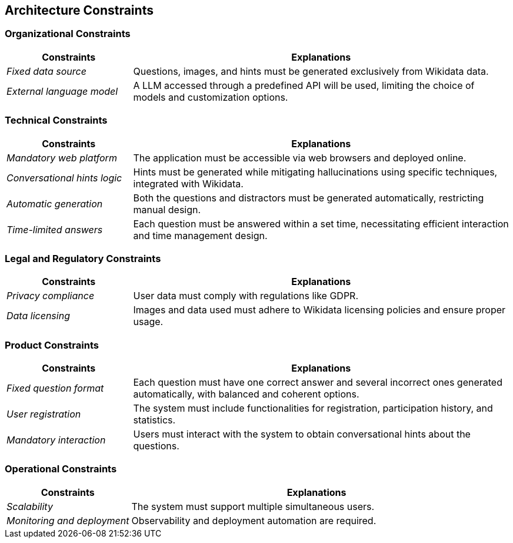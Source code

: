 ifndef::imagesdir[:imagesdir: ../images]

[[section-architecture-constraints]]
== Architecture Constraints


ifdef::arc42help[]
[role="arc42help"]
****
.Contents
Any requirement that constraints software architects in their freedom of design and implementation decisions or decision about the development process. These constraints sometimes go beyond individual systems and are valid for whole organizations and companies.

.Motivation
Architects should know exactly where they are free in their design decisions and where they must adhere to constraints.
Constraints must always be dealt with; they may be negotiable, though.

.Form
Simple tables of constraints with explanations.
If needed you can subdivide them into
technical constraints, organizational and political constraints and
conventions (e.g. programming or versioning guidelines, documentation or naming conventions)


.Further Information

See https://docs.arc42.org/section-2/[Architecture Constraints] in the arc42 documentation.

****
endif::arc42help[]

=== Organizational Constraints

[options="header",cols="1,3"]
|===
| Constraints        | Explanations        
| _Fixed data source_          | Questions, images, and hints must be generated exclusively from Wikidata data.
| _External language model_         | A LLM accessed through a predefined API will be used, limiting the choice of models and customization options.
|===

=== Technical Constraints

[options="header",cols="1,3"]
|===
| Constraints        | Explanations        
| _Mandatory web platform_          | The application must be accessible via web browsers and deployed online.
| _Conversational hints logic_         | Hints must be generated while mitigating hallucinations using specific techniques, integrated with Wikidata.
| _Automatic generation_          | Both the questions and distractors must be generated automatically, restricting manual design.
| _Time-limited answers_         | Each question must be answered within a set time, necessitating efficient interaction and time management design.
|===

=== Legal and Regulatory Constraints

[options="header",cols="1,3"]
|===
| Constraints        | Explanations        
| _Privacy compliance_          | User data must comply with regulations like GDPR.
| _Data licensing_         | Images and data used must adhere to Wikidata licensing policies and ensure proper usage.
|===

=== Product Constraints

[options="header",cols="1,3"]
|===
| Constraints        | Explanations       
| _Fixed question format_          | Each question must have one correct answer and several incorrect ones generated automatically, with balanced and coherent options. 
| _User registration_          | The system must include functionalities for registration, participation history, and statistics.
| _Mandatory interaction_         | Users must interact with the system to obtain conversational hints about the questions.
|===

=== Operational Constraints

[options="header",cols="1,3"]
|===
| Constraints        | Explanations        
| _Scalability_          | The system must support multiple simultaneous users.
| _Monitoring and deployment_         | Observability and deployment automation are required.
|===
